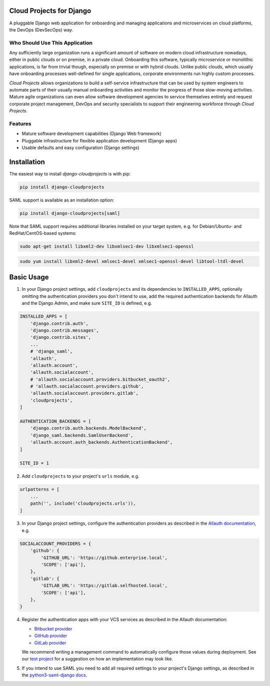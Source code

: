 Cloud Projects for Django |latest-version|
==========================================

|checks-status| |tests-status| |python-support| |license|

A pluggable Django web application for onboarding and managing applications
and microservices on cloud platforms, the DevOps (DevSecOps) way.


.. |latest-version| image:: https://img.shields.io/pypi/v/django-cloudprojects.svg
   :alt: Latest version on PyPI
   :target: https://pypi.org/project/django-cloudprojects
.. |checks-status| image:: https://img.shields.io/github/workflow/status/painless-software/django-cloudprojects/Checks/main?label=Checks&logo=github
   :alt: GitHub Workflow Status
   :target: https://github.com/painless-software/django-cloudprojects/actions/workflows/check.yml
.. |tests-status| image:: https://img.shields.io/github/workflow/status/painless-software/django-cloudprojects/Tests/main?label=Tests&logo=github
   :alt: GitHub Workflow Status
   :target: https://github.com/painless-software/django-cloudprojects/actions/workflows/test.yml
.. |python-support| image:: https://img.shields.io/pypi/pyversions/django-cloudprojects.svg
   :alt: Python versions
   :target: https://pypi.org/project/django-cloudprojects
.. |license| image:: https://img.shields.io/pypi/l/django-cloudprojects.svg
   :alt: Software license
   :target: https://github.com/painless-software/django-cloudprojects/blob/main/LICENSE


Who Should Use This Application
-------------------------------

Any sufficiently large organization runs a significant amount of software on
modern cloud infrastructure nowadays, either in public clouds or on premise,
in a private cloud.
Onboarding this software, typically microservice or monolithic applications,
is far from trivial though, especially on premise or with hybrid clouds.
Unlike public clouds, which usually have onboarding processes well-defined
for single applications, corporate environments run highly custom processes.

*Cloud Projects* allows organizations to build a self-service infrastructure
that can be used by system engineers to automate parts of their usually manual
onboarding activities and monitor the progress of those slow-moving activities.
Mature agile organizations can even allow software development agencies to
service themselves entirely and request corporate project management, DevOps
and security specialists to support their engineering workforce through
*Cloud Projects*.

Features
--------

- Mature software development capabilities (Django Web framework)
- Pluggable infrastructure for flexible application development (Django apps)
- Usable defaults and easy configuration (Django settings)

Installation
============

The easiest way to install *django-cloudprojects* is with pip:

.. code:: console

    pip install django-cloudprojects

SAML support is available as an installation option:

.. code:: console

    pip install django-cloudprojects[saml]

Note that SAML support requires additional libraries installed on your target
system, e.g. for Debian/Ubuntu- and RedHat/CentOS-based systems:

.. code:: console

   sudo apt-get install libxml2-dev libxmlsec1-dev libxmlsec1-openssl

.. code:: console

   sudo yum install libxml2-devel xmlsec1-devel xmlsec1-openssl-devel libtool-ltdl-devel

Basic Usage
===========

1. In your Django project settings, add ``cloudprojects`` and its dependencies
   to ``INSTALLED_APPS``, optionally omitting the authentication providers you
   don't intend to use, add the required authentication backends for Allauth
   and the Django Admin, and make sure ``SITE_ID`` is defined, e.g.

.. code:: python

    INSTALLED_APPS = [
        'django.contrib.auth',
        'django.contrib.messages',
        'django.contrib.sites',
        ...
        # 'django_saml',
        'allauth',
        'allauth.account',
        'allauth.socialaccount',
        # 'allauth.socialaccount.providers.bitbucket_oauth2',
        # 'allauth.socialaccount.providers.github',
        'allauth.socialaccount.providers.gitlab',
        'cloudprojects',
    ]

    AUTHENTICATION_BACKENDS = [
        'django.contrib.auth.backends.ModelBackend',
        'django_saml.backends.SamlUserBackend',
        'allauth.account.auth_backends.AuthenticationBackend',
    ]

    SITE_ID = 1

2. Add ``cloudprojects`` to your project's ``urls`` module, e.g.

.. code:: python

    urlpatterns = [
        ...
        path('', include('cloudprojects.urls')),
    ]

3. In your Django project settings, configure the authentication providers as
   described in the `Allauth documentation`_, e.g.

.. code:: python

    SOCIALACCOUNT_PROVIDERS = {
        'github': {
            'GITHUB_URL': 'https://github.enterprise.local',
            'SCOPE': ['api'],
        },
        'gitlab': {
            'GITLAB_URL': 'https://gitlab.selfhosted.local',
            'SCOPE': ['api'],
        },
    }

4. Register the authentication apps with your VCS services as described in the
   Allauth documentation:

   - `Bitbucket provider`_
   - `GitHub provider`_
   - `GitLab provider`_

   We recommend writing a management command to automatically configure those
   values during deployment.  See our `test project`_ for a suggestion on how
   an implementation may look like.

5. If you intend to use SAML you need to add all required settings to your
   project's Django settings, as described in the `python3-saml-django docs`_.


.. _Allauth documentation:
    https://django-allauth.readthedocs.io/en/latest/providers.html
.. _GitHub provider:
    https://django-allauth.readthedocs.io/en/latest/providers.html#github
.. _GitLab provider:
    https://django-allauth.readthedocs.io/en/latest/providers.html#gitlab
.. _Bitbucket provider:
    https://django-allauth.readthedocs.io/en/latest/providers.html#bitbucket
.. _test project:
    https://github.com/painless-software/django-cloudprojects/tree/main/tests/testproject
.. _python3-saml-django docs:
    https://pypi.org/project/python3-saml-django/
